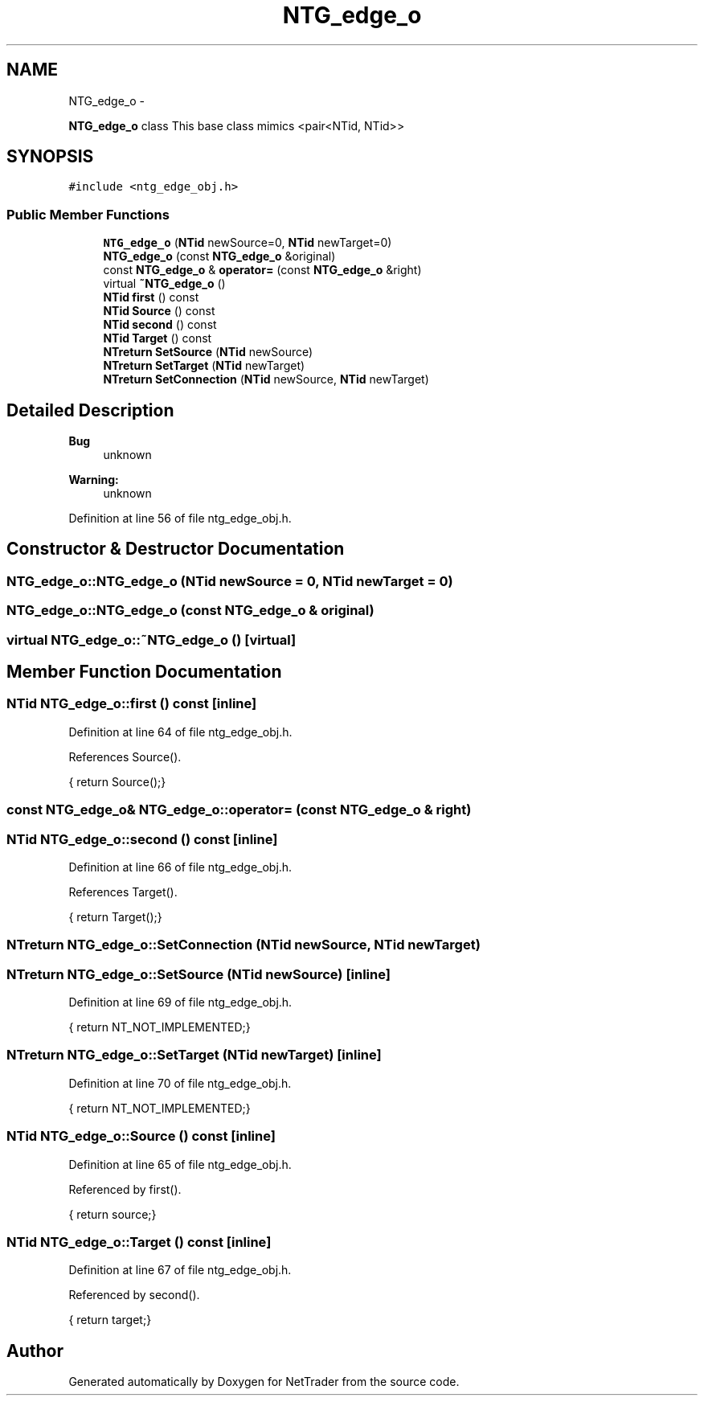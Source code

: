.TH "NTG_edge_o" 3 "Wed Nov 17 2010" "Version 0.5" "NetTrader" \" -*- nroff -*-
.ad l
.nh
.SH NAME
NTG_edge_o \- 
.PP
\fBNTG_edge_o\fP class This base class mimics <pair<NTid, NTid>>  

.SH SYNOPSIS
.br
.PP
.PP
\fC#include <ntg_edge_obj.h>\fP
.SS "Public Member Functions"

.in +1c
.ti -1c
.RI "\fBNTG_edge_o\fP (\fBNTid\fP newSource=0, \fBNTid\fP newTarget=0)"
.br
.ti -1c
.RI "\fBNTG_edge_o\fP (const \fBNTG_edge_o\fP &original)"
.br
.ti -1c
.RI "const \fBNTG_edge_o\fP & \fBoperator=\fP (const \fBNTG_edge_o\fP &right)"
.br
.ti -1c
.RI "virtual \fB~NTG_edge_o\fP ()"
.br
.ti -1c
.RI "\fBNTid\fP \fBfirst\fP () const "
.br
.ti -1c
.RI "\fBNTid\fP \fBSource\fP () const "
.br
.ti -1c
.RI "\fBNTid\fP \fBsecond\fP () const "
.br
.ti -1c
.RI "\fBNTid\fP \fBTarget\fP () const "
.br
.ti -1c
.RI "\fBNTreturn\fP \fBSetSource\fP (\fBNTid\fP newSource)"
.br
.ti -1c
.RI "\fBNTreturn\fP \fBSetTarget\fP (\fBNTid\fP newTarget)"
.br
.ti -1c
.RI "\fBNTreturn\fP \fBSetConnection\fP (\fBNTid\fP newSource, \fBNTid\fP newTarget)"
.br
.in -1c
.SH "Detailed Description"
.PP 
\fBBug\fP
.RS 4
unknown 
.RE
.PP
\fBWarning:\fP
.RS 4
unknown 
.RE
.PP

.PP
Definition at line 56 of file ntg_edge_obj.h.
.SH "Constructor & Destructor Documentation"
.PP 
.SS "NTG_edge_o::NTG_edge_o (\fBNTid\fP newSource = \fC0\fP, \fBNTid\fP newTarget = \fC0\fP)"
.SS "NTG_edge_o::NTG_edge_o (const \fBNTG_edge_o\fP & original)"
.SS "virtual NTG_edge_o::~NTG_edge_o ()\fC [virtual]\fP"
.SH "Member Function Documentation"
.PP 
.SS "\fBNTid\fP NTG_edge_o::first () const\fC [inline]\fP"
.PP
Definition at line 64 of file ntg_edge_obj.h.
.PP
References Source().
.PP
.nf
{ return Source();}
.fi
.SS "const \fBNTG_edge_o\fP& NTG_edge_o::operator= (const \fBNTG_edge_o\fP & right)"
.SS "\fBNTid\fP NTG_edge_o::second () const\fC [inline]\fP"
.PP
Definition at line 66 of file ntg_edge_obj.h.
.PP
References Target().
.PP
.nf
{ return Target();}
.fi
.SS "\fBNTreturn\fP NTG_edge_o::SetConnection (\fBNTid\fP newSource, \fBNTid\fP newTarget)"
.SS "\fBNTreturn\fP NTG_edge_o::SetSource (\fBNTid\fP newSource)\fC [inline]\fP"
.PP
Definition at line 69 of file ntg_edge_obj.h.
.PP
.nf
{ return NT_NOT_IMPLEMENTED;}
.fi
.SS "\fBNTreturn\fP NTG_edge_o::SetTarget (\fBNTid\fP newTarget)\fC [inline]\fP"
.PP
Definition at line 70 of file ntg_edge_obj.h.
.PP
.nf
{ return NT_NOT_IMPLEMENTED;}
.fi
.SS "\fBNTid\fP NTG_edge_o::Source () const\fC [inline]\fP"
.PP
Definition at line 65 of file ntg_edge_obj.h.
.PP
Referenced by first().
.PP
.nf
{ return source;}
.fi
.SS "\fBNTid\fP NTG_edge_o::Target () const\fC [inline]\fP"
.PP
Definition at line 67 of file ntg_edge_obj.h.
.PP
Referenced by second().
.PP
.nf
{ return target;}
.fi


.SH "Author"
.PP 
Generated automatically by Doxygen for NetTrader from the source code.
